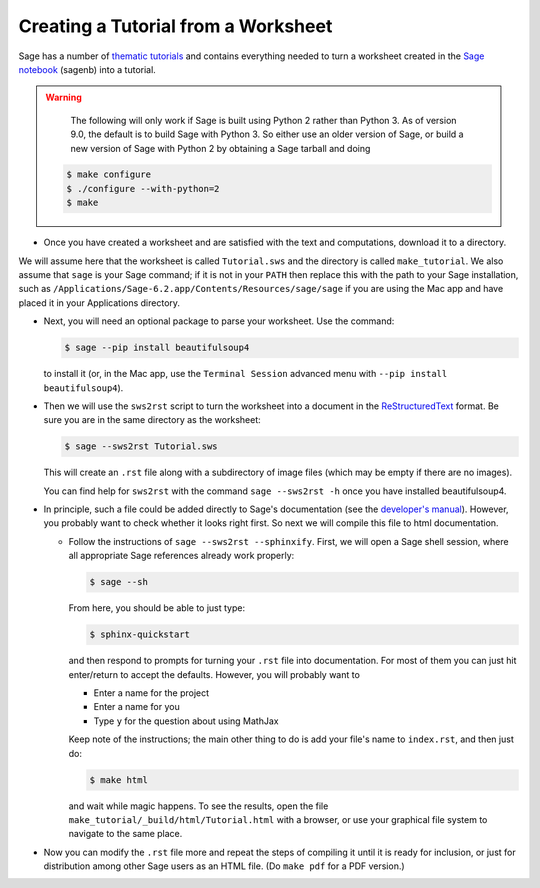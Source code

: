.. _sws2srt:

====================================
Creating a Tutorial from a Worksheet
====================================

Sage has a number of `thematic tutorials <index.html>`_ and contains everything
needed to turn a worksheet created in the `Sage notebook
<https://github.com/sagemath/sagenb>`_ (sagenb) into a tutorial.

.. WARNING::

   The following will only work if Sage is built using Python 2 rather
   than Python 3. As of version 9.0, the default is to build Sage with
   Python 3. So either use an older version of Sage, or build a new
   version of Sage with Python 2 by obtaining a Sage tarball and doing

  .. CODE-BLOCK:: shell-session

      $ make configure
      $ ./configure --with-python=2
      $ make

* Once you have created a worksheet and are satisfied with the text and
  computations, download it to a directory.

We will assume here that the worksheet is called ``Tutorial.sws``
and the directory is called ``make_tutorial``.  We also assume that
``sage`` is your Sage command; if it is not in your ``PATH`` then replace
this with the path to your Sage installation, such as
``/Applications/Sage-6.2.app/Contents/Resources/sage/sage`` if you are
using the Mac app and have placed it in your Applications directory.

* Next, you will need an optional package to parse your worksheet.  Use the
  command:

  .. CODE-BLOCK:: shell-session

      $ sage --pip install beautifulsoup4

  to install it (or, in the Mac app, use the ``Terminal Session`` advanced
  menu with ``--pip install beautifulsoup4``).

* Then we will use the ``sws2rst`` script to turn the worksheet into
  a document in the `ReStructuredText <http://sphinx-doc.org/rest.html>`_
  format.  Be sure you are in the same directory as the worksheet:

  .. CODE-BLOCK:: shell-session

      $ sage --sws2rst Tutorial.sws

  This will create an ``.rst`` file along with a subdirectory of image
  files (which may be empty if there are no images).

  You can find help for ``sws2rst`` with the command
  ``sage --sws2rst -h`` once you have installed beautifulsoup4.

* In principle, such a file could be added directly to Sage's documentation (see
  the `developer's manual <../developer/index.html>`_). However, you probably
  want to check whether it looks right first. So next we will compile this file
  to html documentation.

  * Follow the instructions of ``sage --sws2rst --sphinxify``.  First,
    we will open a Sage shell session, where all appropriate Sage
    references already work properly:

    .. CODE-BLOCK:: shell-session

        $ sage --sh

    From here, you should be able to just type:

    .. CODE-BLOCK:: shell-session

        $ sphinx-quickstart

    and then respond to prompts for turning your ``.rst`` file into
    documentation.  For most of them you can just hit enter/return to
    accept the defaults.  However, you will probably want to

    * Enter a name for the project
    * Enter a name for you
    * Type ``y`` for the question about using MathJax

    Keep note of the instructions; the main other thing to do is add
    your file's name to ``index.rst``, and then just do:

    .. CODE-BLOCK:: shell-session

        $ make html

    and wait while magic happens.  To see the results, open the file
    ``make_tutorial/_build/html/Tutorial.html`` with a browser, or
    use your graphical file system to navigate to the same place.

* Now you can modify the ``.rst`` file more and repeat the steps
  of compiling it until it is ready for inclusion, or just for distribution
  among other Sage users as an HTML file.  (Do ``make pdf`` for a PDF
  version.)
